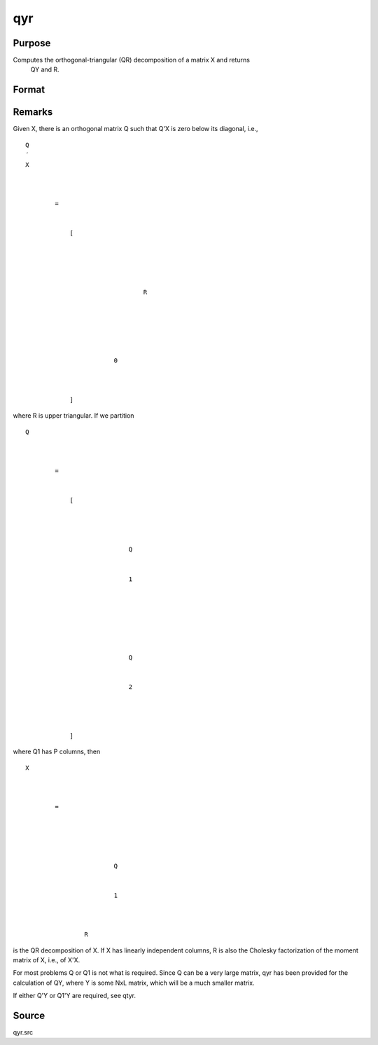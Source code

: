 
qyr
==============================================

Purpose
----------------
Computes the orthogonal-triangular (QR) decomposition of a matrix X and returns
            QY and R.

Format
----------------
.. function:: qyr(y, x)

    :param y: 
    :type y: NxL matrix

    :param X: 
    :type X: NxP matrix

    :returns: qy (*TODO*), NxL unitary matrix.

    :returns: r (*KxP upper triangular matrix*), K = min(N,P).



Remarks
-------

Given X, there is an orthogonal matrix Q such that Q'X is zero below its
diagonal, i.e.,

::

                   
                       
                           
                               
                                   
                                       
                                           Q
                                           ′
                                           X
                                           
                                               
                                                    
                                                   =
                                                    
                                                   
                                                       [
                                                       
                                                           
                                                               
                                                                   
                                                                       
                                                                           R
                                                                       
                                                                   
                                                               
                                                           
                                                           
                                                               
                                                                   0
                                                               
                                                           
                                                       
                                                       ]
                                                   
                                               
                                           
                                       
                                   
                               
                           
                       
                   
               

where R is upper triangular. If we partition

::

                   
                       
                           
                               
                                   
                                       
                                           Q
                                           
                                               
                                                    
                                                   =
                                                    
                                                   
                                                       [
                                                       
                                                           
                                                               
                                                                   
                                                                       Q
                                                                   
                                                                   
                                                                       1
                                                                   
                                                               
                                                               ⁢
                                                                
                                                               
                                                                   
                                                                        
                                                                       Q
                                                                   
                                                                   
                                                                       2
                                                                   
                                                               
                                                           
                                                       
                                                       ]
                                                   
                                               
                                           
                                       
                                   
                               
                           
                       
                   
               

where Q\ 1 has P columns, then

::

                   
                       
                           
                               
                                   
                                       
                                           X
                                           ⁢
                                           
                                               
                                                   =
                                                    
                                                   
                                                       
                                                           
                                                               
                                                                   Q
                                                               
                                                               
                                                                   1
                                                               
                                                           
                                                           ⁢
                                                           R
                                                       
                                                   
                                               
                                           
                                       
                                   
                               
                           
                       
                   
               

is the QR decomposition of X. If X has linearly independent columns, R
is also the Cholesky factorization of the moment matrix of X, i.e., of
X'X.

For most problems Q or Q\ 1 is not what is required. Since Q can be a
very large matrix, qyr has been provided for the calculation of QY,
where Y is some NxL matrix, which will be a much smaller matrix.

If either Q'Y or Q\ 1'Y are required, see qtyr.



Source
------

qyr.src

